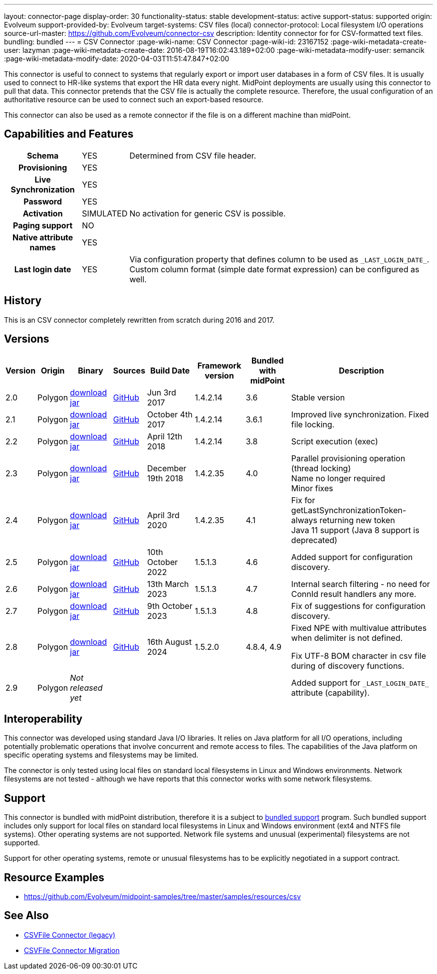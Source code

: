 ---
layout: connector-page
display-order: 30
functionality-status: stable
development-status: active
support-status: supported
origin: Evolveum
support-provided-by: Evolveum
target-systems: CSV files (local)
connector-protocol: Local filesystem I/O operations
source-url-master: https://github.com/Evolveum/connector-csv
description: Identity connector for for CSV-formatted text files.
bundling: bundled
---
= CSV Connector
:page-wiki-name: CSV Connector
:page-wiki-id: 23167152
:page-wiki-metadata-create-user: lazyman
:page-wiki-metadata-create-date: 2016-08-19T16:02:43.189+02:00
:page-wiki-metadata-modify-user: semancik
:page-wiki-metadata-modify-date: 2020-04-03T11:51:47.847+02:00

This connector is useful to connect to systems that regularly export or import user databases in a form of CSV files.
It is usually used to connect to HR-like systems that export the HR data every night.
MidPoint deployments are usually using this connector to pull that data.
This connector pretends that the CSV file is actually the complete resource.
Therefore, the usual configuration of an authoritative resource can be used to connect such an export-based resource.

This connector can also be used as a remote connector if the file is on a different machine than midPoint.

== Capabilities and Features

// Later: This will be moved to individual connector version page (automatically generated)
// Maybe we want to keep summary of the latest version here


[%autowidth,cols="h,1,1"]
|===
| Schema
| YES
| Determined from CSV file header.

| Provisioning
| YES
|

| Live Synchronization
| YES
|

| Password
| YES
|

| Activation
| SIMULATED
| No activation for generic CSV is possible.

| Paging support
| NO
|

| Native attribute names
| YES
|

| Last login date
| YES
| Via configuration property that defines column to be used as `\_LAST_LOGIN_DATE_`.
Custom column format (simple date format expression) can be configured as well.

|===


== History

This is an CSV connector completely rewritten from scratch during 2016 and 2017.


== Versions

[%autowidth]
|===
| Version | Origin | Binary | Sources | Build Date | Framework version | Bundled with midPoint | Description

| 2.0
| Polygon
| https://nexus.evolveum.com/nexus/repository/public/com/evolveum/polygon/connector-csv/2.0/connector-csv-2.0.jar[download jar]
| https://github.com/Evolveum/connector-csv/tree/v2.0[GitHub]
| Jun 3rd 2017
| 1.4.2.14
| 3.6
| Stable version


| 2.1
| Polygon
| https://nexus.evolveum.com/nexus/repository/public/com/evolveum/polygon/connector-csv/2.1/connector-csv-2.1.jar[download jar]
| https://github.com/Evolveum/connector-csv/tree/v2.1[GitHub]
| October 4th 2017
| 1.4.2.14
| 3.6.1
| Improved live synchronization.
Fixed file locking.


| 2.2
| Polygon
| https://nexus.evolveum.com/nexus/repository/public/com/evolveum/polygon/connector-csv/2.2/connector-csv-2.2.jar[download jar]
| https://github.com/Evolveum/connector-csv/tree/v2.2[GitHub]
| April 12th 2018
| 1.4.2.14
| 3.8
| Script execution (exec)


| 2.3
| Polygon
| https://nexus.evolveum.com/nexus/repository/public/com/evolveum/polygon/connector-csv/2.3/connector-csv-2.3.jar[download jar]
| https://github.com/Evolveum/connector-csv/tree/v2.3[GitHub]
| December 19th 2018
| 1.4.2.35
| 4.0
| Parallel provisioning operation (thread locking) +
Name no longer required +
Minor fixes

| 2.4
| Polygon
| https://nexus.evolveum.com/nexus/repository/public/com/evolveum/polygon/connector-csv/2.4/connector-csv-2.4.jar[download jar]
| https://github.com/Evolveum/connector-csv/tree/v2.4[GitHub]
| April 3rd 2020
| 1.4.2.35
| 4.1
| Fix for getLastSynchronizationToken-always returning new token +
Java 11 support (Java 8 support is deprecated)

| 2.5
| Polygon
| https://nexus.evolveum.com/nexus/repository/public/com/evolveum/polygon/connector-csv/2.5/connector-csv-2.5.jar[download jar]
| https://github.com/Evolveum/connector-csv/tree/v2.5[GitHub]
| 10th October 2022
| 1.5.1.3
| 4.6
| Added support for configuration discovery.

| 2.6
| Polygon
| https://nexus.evolveum.com/nexus/repository/public/com/evolveum/polygon/connector-csv/2.6/connector-csv-2.6.jar[download jar]
| https://github.com/Evolveum/connector-csv/tree/v2.6[GitHub]
| 13th March 2023
| 1.5.1.3
| 4.7
| Internal search filtering - no need for ConnId result handlers any more.

| 2.7
| Polygon
| https://nexus.evolveum.com/nexus/repository/public/com/evolveum/polygon/connector-csv/2.7/connector-csv-2.7.jar[download jar]
| https://github.com/Evolveum/connector-csv/tree/v2.7[GitHub]
| 9th October 2023
| 1.5.1.3
| 4.8
| Fix of suggestions for configuration discovery.

| 2.8
| Polygon
| https://nexus.evolveum.com/nexus/repository/public/com/evolveum/polygon/connector-csv/2.8/connector-csv-2.8.jar[download jar]
| https://github.com/Evolveum/connector-csv/tree/v2.8[GitHub]
| 16th August 2024
| 1.5.2.0
| 4.8.4, 4.9
| Fixed NPE with multivalue attributes when delimiter is not defined.

Fix UTF-8 BOM character in csv file during of discovery functions.

| 2.9
| Polygon
| _Not released yet_
|
|
|
|
| Added support for `\_LAST_LOGIN_DATE_` attribute (capability).

|===

== Interoperability

This connector was developed using standard Java I/O libraries.
It relies on Java platform for all I/O operations, including potentially problematic operations that involve concurrent and remote access to files.
The capabilities of the Java platform on specific operating systems and filesystems may be limited.

The connector is only tested using local files on standard local filesystems in Linux and Windows environments.
Network filesystems are not tested - although we have reports that this connector works with some network filesystems.


== Support

This connector is bundled with midPoint distribution, therefore it is a subject to xref:/support/bundled-support/[bundled support] program.
Such bundled support includes only support for local files on standard local filesystems in Linux and Windows environment (ext4 and NTFS file systems).
Other operating systems are not supported.
Network file systems and unusual (experimental) filesystems are not supported.

Support for other operating systems, remote or unusual filesystems has to be explicitly negotiated in a support contract.


== Resource Examples

* https://github.com/Evolveum/midpoint-samples/tree/master/samples/resources/csv[https://github.com/Evolveum/midpoint-samples/tree/master/samples/resources/csv]


== See Also

* xref:/connectors/connectors/com.evolveum.polygon.csvfile.CSVFileConnector/[CSVFile Connector (legacy)]

* xref:/midpoint/reference/upgrade/connectors/csvfile-connector-migration/[CSVFile Connector Migration]